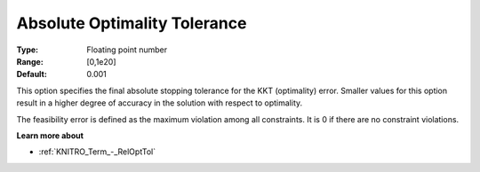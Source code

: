 .. _KNITRO_Term_-_AbsOptTol:


Absolute Optimality Tolerance
=============================



:Type:	Floating point number	
:Range:	[0,1e20]	
:Default:	0.001	



This option specifies the final absolute stopping tolerance for the KKT (optimality) error. Smaller values for this option result in a higher degree of accuracy in the solution with respect to optimality.



The feasibility error is defined as the maximum violation among all constraints. It is 0 if there are no constraint violations.



**Learn more about** 

*	:ref:`KNITRO_Term_-_RelOptTol`  
